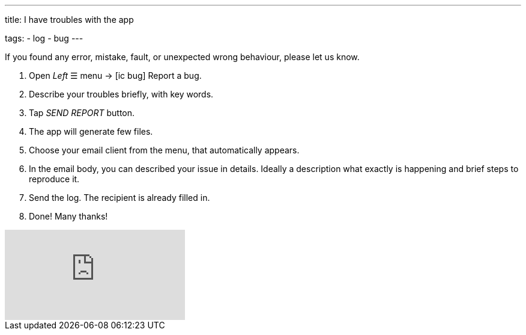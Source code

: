 ---
title: I have troubles with the app

tags:
- log
- bug
---

If you found any error, mistake, fault, or unexpected wrong behaviour, please let us know.

. Open _Left_ ☰ menu -> icon:ic_bug[] Report a bug.
. Describe your troubles briefly, with key words.
. Tap _SEND REPORT_ button.
. The app will generate few files.
. Choose your email client from the menu, that automatically appears.
. In the email body, you can described your issue in details. Ideally a description what exactly is happening and brief steps to reproduce it.
. Send the log. The recipient is already filled in.
. Done! Many thanks!

video::-3s26DmM3b0[youtube]
